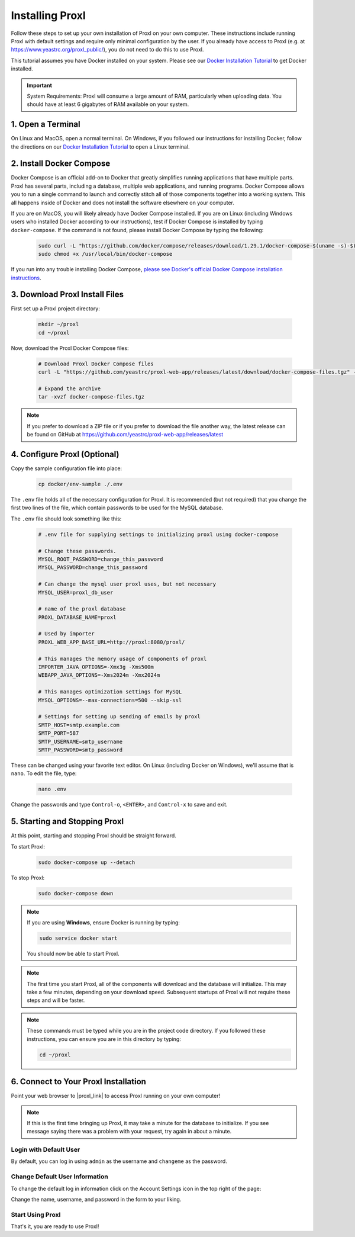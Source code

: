 ===================================
Installing Proxl
===================================

Follow these steps to set up your own installation of Proxl on your own computer. These instructions
include running Proxl with default settings and require only minimal configuration by the user. If you already
have access to Proxl (e.g. at https://www.yeastrc.org/proxl_public/), you do not need to do this to use Proxl.

This tutorial assumes you have Docker installed on your system. Please see our
`Docker Installation Tutorial <https://limelight-ms.readthedocs.io/en/latest/tutorials/install-docker.html>`_
to get Docker installed.

.. important::
    System Requirements: Proxl will consume a large amount of RAM, particularly when uploading data.
    You should have at least 6 gigabytes of RAM available on your system.

1. Open a Terminal
===========================
On Linux and MacOS, open a normal terminal. On Windows, if you followed our instructions for installing Docker,
follow the directions on our `Docker Installation Tutorial <https://limelight-ms.readthedocs.io/en/latest/tutorials/install-docker.html>`_ to open a Linux terminal.

2. Install Docker Compose
=============================
Docker Compose is an official add-on to Docker that greatly simplifies running applications that have multiple parts. Proxl
has several parts, including a database, multiple web applications, and running programs. Docker Compose allows you to
run a single command to launch and correctly stitch all of those components together into a working system. This all
happens inside of Docker and does not install the software elsewhere on your computer.

If you are on MacOS, you will likely already have Docker Compose installed. If you are on Linux (including
Windows users who installed Docker according to our instructions), test if Docker Compose is installed
by typing ``docker-compose``.  If the command is not found, please install Docker Compose by typing the following:

    .. code-block:: bash

       sudo curl -L "https://github.com/docker/compose/releases/download/1.29.1/docker-compose-$(uname -s)-$(uname -m)" -o /usr/local/bin/docker-compose
       sudo chmod +x /usr/local/bin/docker-compose

If you run into any trouble installing Docker Compose, `please see Docker's official Docker Compose installation instructions <https://docs.docker.com/compose/install/>`_.


3. Download Proxl Install Files
===========================================
First set up a Proxl project directory:

    .. code-block:: bash

       mkdir ~/proxl
       cd ~/proxl

Now, download the Proxl Docker Compose files:

    .. code-block:: bash

       # Download Proxl Docker Compose files
       curl -L "https://github.com/yeastrc/proxl-web-app/releases/latest/download/docker-compose-files.tgz" -o docker-compose-files.tgz

       # Expand the archive
       tar -xvzf docker-compose-files.tgz

.. note::
    If you prefer to download a ZIP file or if you prefer to download the file another way, the latest
    release can be found on GitHub at https://github.com/yeastrc/proxl-web-app/releases/latest

4. Configure Proxl (Optional)
=============================
Copy the sample configuration file into place:

    .. code-block:: bash

       cp docker/env-sample ./.env

The ``.env`` file holds all of the necessary configuration for Proxl. It is recommended (but not required)
that you change the first two lines of the file, which contain passwords to be used for the MySQL database.

The ``.env`` file should look something like this:

    .. code-block:: none

        # .env file for supplying settings to initializing proxl using docker-compose

        # Change these passwords.
        MYSQL_ROOT_PASSWORD=change_this_password
        MYSQL_PASSWORD=change_this_password

        # Can change the mysql user proxl uses, but not necessary
        MYSQL_USER=proxl_db_user

        # name of the proxl database
        PROXL_DATABASE_NAME=proxl

        # Used by importer
        PROXL_WEB_APP_BASE_URL=http://proxl:8080/proxl/

        # This manages the memory usage of components of proxl
        IMPORTER_JAVA_OPTIONS=-Xmx3g -Xms500m
        WEBAPP_JAVA_OPTIONS=-Xms2024m -Xmx2024m

        # This manages optimization settings for MySQL
        MYSQL_OPTIONS=--max-connections=500 --skip-ssl

        # Settings for setting up sending of emails by proxl
        SMTP_HOST=smtp.example.com
        SMTP_PORT=587
        SMTP_USERNAME=smtp_username
        SMTP_PASSWORD=smtp_password


These can be changed using your favorite text editor. On Linux (including Docker on Windows), we'll assume
that is ``nano``. To edit the file, type:

    .. code-block:: bash

       nano .env

Change the passwords and type ``Control-o``, ``<ENTER>``, and ``Control-x`` to save and exit.


5. Starting and Stopping Proxl
===================================
At this point, starting and stopping Proxl should be straight forward.

To start Proxl:

    .. code-block:: bash

       sudo docker-compose up --detach

To stop Proxl:

    .. code-block:: bash

       sudo docker-compose down

.. note::
   If you are using **Windows**, ensure Docker is running by typing:

   .. code-block:: bash

      sudo service docker start

   You should now be able to start Proxl.

.. note::
   The first time you start Proxl, all of the components will download and the database will
   initialize. This may take a few minutes, depending on your download speed. Subsequent startups
   of Proxl will not require these steps and will be faster.

.. note::
   These commands must be typed while you are in the project code directory. If you followed these
   instructions, you can ensure you are in this directory by typing:

   .. code-block:: bash

       cd ~/proxl


6. Connect to Your Proxl Installation
===========================================
Point your web browser to |proxl_link| to access Proxl running on your own computer!

.. |proxl_link| raw:: html

   <a href="http://localhost:8080/proxl/" target="_blank" class="reference external">http://localhost:8080/proxl/</a>

.. note::
   If this is the first time bringing up Proxl, it may take a minute for the database to initialize. If you see message
   saying there was a problem with your request, try again in about a minute.

Login with Default User
------------------------
By default, you can log in using ``admin`` as the username and ``changeme`` as the password.

Change Default User Information
---------------------------------
To change the default log in information click on the Account Settings icon in the top right of the page:

Change the name, username, and password in the form to your liking.

Start Using Proxl
----------------------
That's it, you are ready to use Proxl!

..
    7. Optional - Set up SMTP For Emails
    ===========================================
    Some functions of Proxl require sending email to users. Examples of this include
    inviting new users to projects, resetting forgotten passwords, and notifications that
    data uploads have been completed. Although it's not required that you set up SMTP,
    the above features will not be enabled unless you do. If you would like to enable these
    features, please see our :doc:`install-limelight-smtp`.

    If you do not set up SMTP, you must use the administrative interface to add new users
    to Limelight. See our :ref:`guide for managing users <Manage Users (Add, Disable, Permissions)>`.